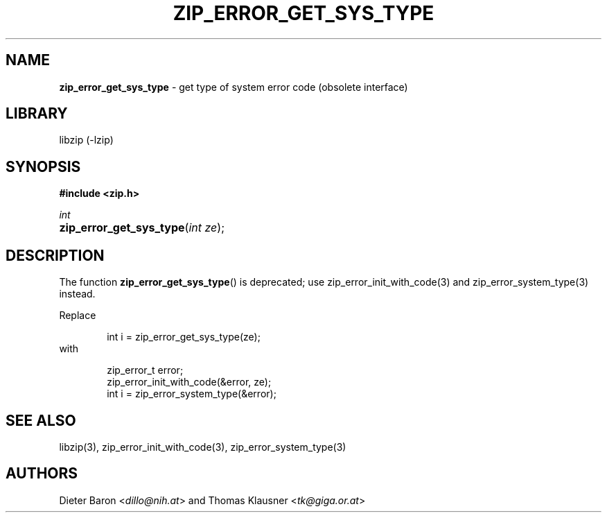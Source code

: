 .TH "ZIP_ERROR_GET_SYS_TYPE" "3" "November 13, 2017" "NiH" "Library Functions Manual"
.nh
.if n .ad l
.SH "NAME"
\fBzip_error_get_sys_type\fR
\- get type of system error code (obsolete interface)
.SH "LIBRARY"
libzip (-lzip)
.SH "SYNOPSIS"
\fB#include <zip.h>\fR
.sp
\fIint\fR
.PD 0
.HP 4n
\fBzip_error_get_sys_type\fR(\fIint\ ze\fR);
.PD
.SH "DESCRIPTION"
The function
\fBzip_error_get_sys_type\fR()
is deprecated; use
zip_error_init_with_code(3)
and
zip_error_system_type(3)
instead.
.PP
Replace
.nf
.sp
.RS 6n
int i = zip_error_get_sys_type(ze);
.RE
.fi
with
.nf
.sp
.RS 6n
zip_error_t error;
zip_error_init_with_code(&error, ze);
int i = zip_error_system_type(&error);
.RE
.fi
.SH "SEE ALSO"
libzip(3),
zip_error_init_with_code(3),
zip_error_system_type(3)
.SH "AUTHORS"
Dieter Baron <\fIdillo@nih.at\fR>
and
Thomas Klausner <\fItk@giga.or.at\fR>
